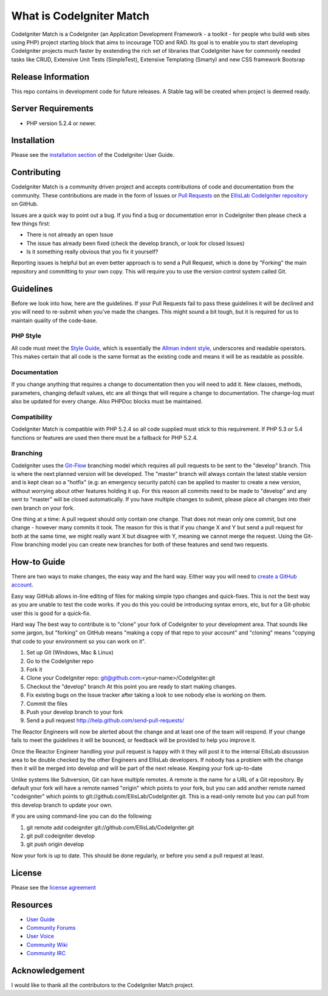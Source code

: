 #########################
What is CodeIgniter Match
#########################

CodeIgniter Match is a CodeIgniter (an Application Development Framework -
a toolkit - for people who build web sites using PHP) project starting block
that aims to incourage TDD and RAD. Its goal is to enable you to start
developing CodeIgniter projects much faster by exstending the rich set of
libraries that CodeIgniter have for commonly needed tasks like CRUD, Extensive
Unit Tests (SimpleTest), Extensive Templating (Smarty) and new CSS framework
Bootsrap

*******************
Release Information
*******************

This repo contains in development code for future releases.
A Stable tag will be created when project is deemed ready.

*******************
Server Requirements
*******************

-  PHP version 5.2.4 or newer.

************
Installation
************

Please see the `installation section <http://codeigniter.com/user_guide/installation/index.html>`_
of the CodeIgniter User Guide.

************
Contributing
************

CodeIgniter Match is a community driven project and accepts contributions of code
and documentation from the community. These contributions are made in the form
of Issues or `Pull Requests <http://help.github.com/send-pull-requests/>`_ on
the `EllisLab CodeIgniter repository
<https://github.com/zachmanpro/CodeIgniter-Match>`_ on GitHub.

Issues are a quick way to point out a bug. If you find a bug or documentation
error in CodeIgniter then please check a few things first:

- There is not already an open Issue
- The issue has already been fixed (check the develop branch, or look for
  closed Issues)
- Is it something really obvious that you fix it yourself?

Reporting issues is helpful but an even better approach is to send a Pull
Request, which is done by "Forking" the main repository and committing to your
own copy. This will require you to use the version control system called Git.

**********
Guidelines
**********

Before we look into how, here are the guidelines. If your Pull Requests fail
to pass these guidelines it will be declined and you will need to re-submit
when you’ve made the changes. This might sound a bit tough, but it is required
for us to maintain quality of the code-base.

PHP Style
=========

All code must meet the `Style Guide
<http://codeigniter.com/user_guide/general/styleguide.html>`_, which is
essentially the `Allman indent style
<http://en.wikipedia.org/wiki/Indent_style#Allman_style>`_, underscores and
readable operators. This makes certain that all code is the same format as the
existing code and means it will be as readable as possible.

Documentation
=============

If you change anything that requires a change to documentation then you will
need to add it. New classes, methods, parameters, changing default values, etc
are all things that will require a change to documentation. The change-log
must also be updated for every change. Also PHPDoc blocks must be maintained.

Compatibility
=============

CodeIgniter Match is compatible with PHP 5.2.4 so all code supplied must stick to
this requirement. If PHP 5.3 or 5.4 functions or features are used then there
must be a fallback for PHP 5.2.4.

Branching
=========

CodeIgniter uses the `Git-Flow
<http://nvie.com/posts/a-successful-git-branching-model/>`_ branching model
which requires all pull requests to be sent to the "develop" branch. This is
where the next planned version will be developed. The "master" branch will
always contain the latest stable version and is kept clean so a "hotfix" (e.g:
an emergency security patch) can be applied to master to create a new version,
without worrying about other features holding it up. For this reason all
commits need to be made to "develop" and any sent to "master" will be closed
automatically. If you have multiple changes to submit, please place all
changes into their own branch on your fork.

One thing at a time: A pull request should only contain one change. That does
not mean only one commit, but one change - however many commits it took. The
reason for this is that if you change X and Y but send a pull request for both
at the same time, we might really want X but disagree with Y, meaning we
cannot merge the request. Using the Git-Flow branching model you can create
new branches for both of these features and send two requests.

************
How-to Guide
************

There are two ways to make changes, the easy way and the hard way. Either way
you will need to `create a GitHub account <https://github.com/signup/free>`_.

Easy way GitHub allows in-line editing of files for making simple typo changes
and quick-fixes. This is not the best way as you are unable to test the code
works. If you do this you could be introducing syntax errors, etc, but for a
Git-phobic user this is good for a quick-fix.

Hard way The best way to contribute is to "clone" your fork of CodeIgniter to
your development area. That sounds like some jargon, but "forking" on GitHub
means "making a copy of that repo to your account" and "cloning" means
"copying that code to your environment so you can work on it".

#. Set up Git (Windows, Mac & Linux)
#. Go to the CodeIgniter repo
#. Fork it
#. Clone your CodeIgniter repo: git@github.com:<your-name>/CodeIgniter.git
#. Checkout the "develop" branch At this point you are ready to start making
   changes.
#. Fix existing bugs on the Issue tracker after taking a look to see nobody
   else is working on them.
#. Commit the files
#. Push your develop branch to your fork
#. Send a pull request http://help.github.com/send-pull-requests/

The Reactor Engineers will now be alerted about the change and at least one of
the team will respond. If your change fails to meet the guidelines it will be
bounced, or feedback will be provided to help you improve it.

Once the Reactor Engineer handling your pull request is happy with it they
will post it to the internal EllisLab discussion area to be double checked by
the other Engineers and EllisLab developers. If nobody has a problem with the
change then it will be merged into develop and will be part of the next
release. Keeping your fork up-to-date

Unlike systems like Subversion, Git can have multiple remotes. A remote is the
name for a URL of a Git repository. By default your fork will have a remote
named "origin" which points to your fork, but you can add another remote named
"codeigniter" which points to git://github.com/EllisLab/CodeIgniter.git. This
is a read-only remote but you can pull from this develop branch to update your
own.

If you are using command-line you can do the following:

#. git remote add codeigniter git://github.com/EllisLab/CodeIgniter.git
#. git pull codeigniter develop
#. git push origin develop

Now your fork is up to date. This should be done regularly, or before you send
a pull request at least.

*******
License
*******

Please see the `license
agreement <http://codeigniter.com/user_guide/license.html>`_

*********
Resources
*********

-  `User Guide <http://codeigniter.com/user_guide/>`_
-  `Community Forums <http://codeigniter.com/forums/>`_
-  `User
   Voice <http://codeigniter.uservoice.com/forums/40508-codeigniter-reactor>`_
-  `Community Wiki <http://codeigniter.com/wiki/>`_
-  `Community IRC <http://codeigniter.com/irc/>`_

***************
Acknowledgement
***************

I would like to thank all the contributors to the CodeIgniter Match project.
